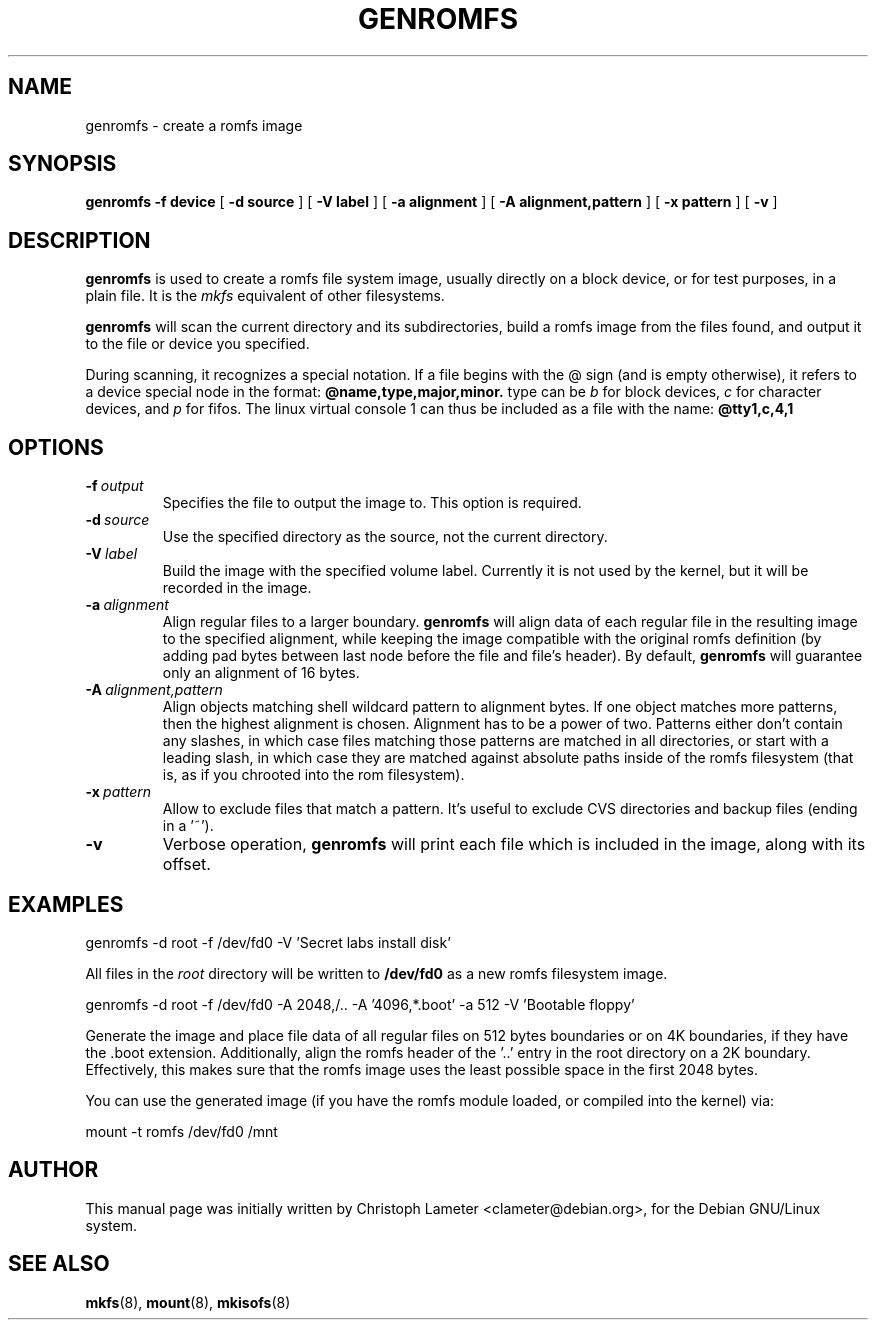 .TH GENROMFS 8 "Jan 2002" "Version 0.5.1"
.SH NAME
genromfs \- create a romfs image
.SH SYNOPSIS
.B genromfs
.B \-f device
[
.B \-d source
]
[
.B \-V label
]
[
.B \-a alignment
]
[
.B \-A alignment,pattern
]
[
.B \-x pattern
]
[
.B \-v
]
.SH DESCRIPTION
.B genromfs
is used to create a romfs file system image, usually directly on
a block device, or for test purposes, in a plain file.
It is the
.I mkfs
equivalent of other filesystems.
.PP
.B genromfs
will scan the current directory and its subdirectories, build a romfs
image from the files found, and output it to the file or device you
specified.
.PP
During scanning, it recognizes a special notation.  If a file begins
with the @ sign
(and is empty otherwise),
it refers to a device special node in the format:
.B @name,type,major,minor.
type can be
.I b
for block devices,
.I c
for character devices,
and
.I p
for fifos.
The linux virtual console 1 can thus be included as a
file with the name:
.B @tty1,c,4,1

.SH OPTIONS
.TP
.BI -f \ output
Specifies the file to output the image to.
This option is required.
.TP
.BI -d \ source
Use the specified directory as the source, not the current directory.
.TP
.BI -V \ label
Build the image with the specified volume label.  Currently it is
not used by the kernel, but it will be recorded in the image.
.TP
.BI -a \ alignment
Align regular files to a larger boundary.
.B genromfs
will align data of each regular file in the resulting image to the specified
alignment, while keeping the image compatible with the original romfs
definition (by adding pad bytes between last node before the file and file's
header).  By default,
.B genromfs
will guarantee only an alignment of 16 bytes.
.TP
.BI -A \ alignment,pattern
Align objects matching shell wildcard pattern to alignment bytes.
If one object matches more patterns, then the highest alignment is chosen.
Alignment has to be a power of two. Patterns either don't contain any
slashes, in which case files matching those patterns are matched in all
directories, or start with a leading slash, in which case they are matched
against absolute paths inside of the romfs filesystem (that is, as if you
chrooted into the rom filesystem).
.TP
.BI -x \ pattern
Allow to exclude files that match a pattern.
It's useful to exclude CVS directories and backup files (ending in a '~').
.TP
.BI -v
Verbose operation,
.B genromfs
will print each file which is included in the image, along with
its offset.
.SH EXAMPLES

.EX
.B
   genromfs -d root -f /dev/fd0 -V 'Secret labs install disk'
.EE

All files in the 
.I root
directory will be written to 
.B /dev/fd0
as a new romfs filesystem image.

.EX
.B
   genromfs -d root -f /dev/fd0 -A 2048,/.. -A '4096,*.boot' -a 512 -V 'Bootable floppy'
.EE

Generate the image and place file data of all regular files on 512 bytes
boundaries or on 4K boundaries, if they have the .boot extension.
Additionally,
align the romfs header of the '..' entry in the root directory
on a 2K boundary.  Effectively, this makes sure that the
romfs image uses the least
possible space in the first 2048 bytes.
.PP
You can use the generated image (if you have the
romfs module loaded, or compiled into the kernel) via:

.EX
.B
   mount -t romfs /dev/fd0 /mnt
.EE

.SH AUTHOR
This manual page was initially written by Christoph Lameter <clameter@debian.org>,
for the Debian GNU/Linux system.
.SH SEE ALSO
.BR mkfs (8),
.BR mount (8),
.BR mkisofs (8)

